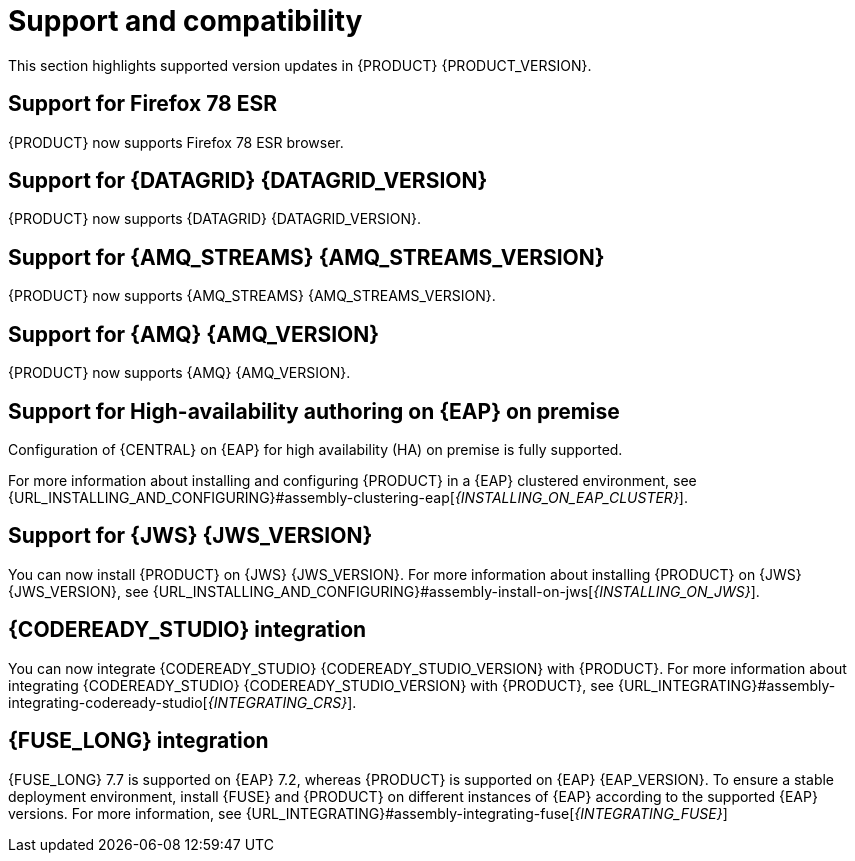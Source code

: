 [id='rn-support-ref']
= Support and compatibility

This section highlights supported version updates in {PRODUCT} {PRODUCT_VERSION}.

== Support for Firefox 78 ESR

{PRODUCT} now supports Firefox 78 ESR browser.

== Support for {DATAGRID} {DATAGRID_VERSION}

{PRODUCT} now supports {DATAGRID} {DATAGRID_VERSION}.

== Support for {AMQ_STREAMS} {AMQ_STREAMS_VERSION}

{PRODUCT} now supports {AMQ_STREAMS} {AMQ_STREAMS_VERSION}.

== Support for {AMQ} {AMQ_VERSION}

{PRODUCT} now supports {AMQ} {AMQ_VERSION}.

== Support for High-availability authoring on {EAP} on premise

Configuration of {CENTRAL} on {EAP} for high availability (HA) on premise is fully supported.

For more information about installing and configuring {PRODUCT} in a {EAP} clustered environment, see {URL_INSTALLING_AND_CONFIGURING}#assembly-clustering-eap[_{INSTALLING_ON_EAP_CLUSTER}_].

== Support for {JWS} {JWS_VERSION}

You can now install {PRODUCT} on {JWS} {JWS_VERSION}. For more information about installing {PRODUCT} on {JWS} {JWS_VERSION}, see {URL_INSTALLING_AND_CONFIGURING}#assembly-install-on-jws[_{INSTALLING_ON_JWS}_].

== {CODEREADY_STUDIO} integration

You can now integrate {CODEREADY_STUDIO} {CODEREADY_STUDIO_VERSION} with {PRODUCT}. For more information about integrating {CODEREADY_STUDIO} {CODEREADY_STUDIO_VERSION} with {PRODUCT}, see {URL_INTEGRATING}#assembly-integrating-codeready-studio[_{INTEGRATING_CRS}_].

== {FUSE_LONG} integration

{FUSE_LONG} 7.7 is supported on {EAP} 7.2, whereas {PRODUCT} is supported on {EAP} {EAP_VERSION}. To ensure a stable deployment environment, install {FUSE} and {PRODUCT} on different instances of {EAP} according to the supported {EAP} versions.
For more information, see {URL_INTEGRATING}#assembly-integrating-fuse[_{INTEGRATING_FUSE}_]
